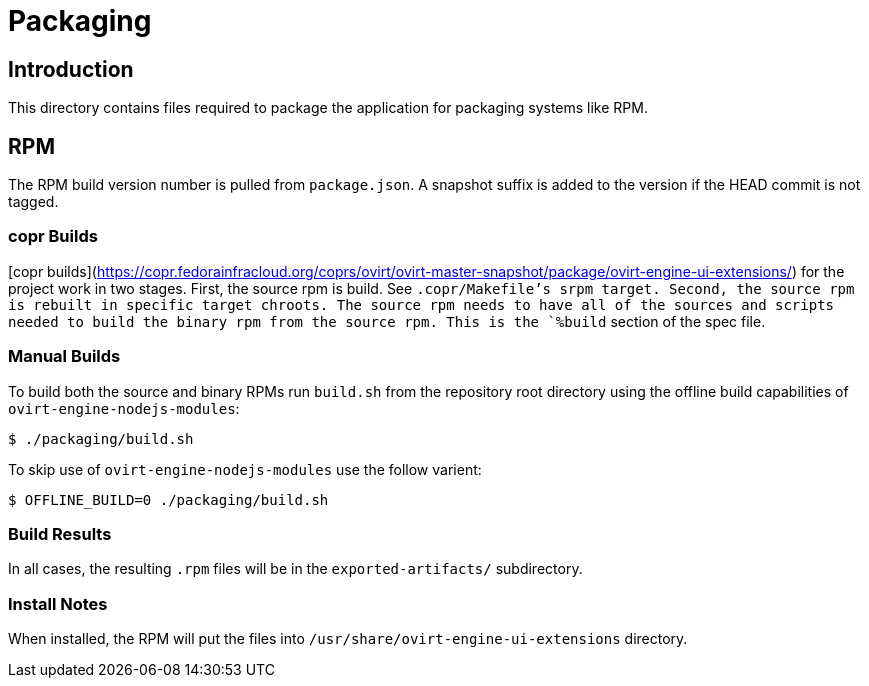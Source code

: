 = Packaging

== Introduction
This directory contains files required to package the application
for packaging systems like RPM.

== RPM
The RPM build version number is pulled from `package.json`.  A snapshot suffix is added
to the version if the HEAD commit is not tagged.

=== copr Builds
[copr builds](https://copr.fedorainfracloud.org/coprs/ovirt/ovirt-master-snapshot/package/ovirt-engine-ui-extensions/)
for the project work in two stages.  First, the source rpm is build.  See `.copr/Makefile`'s
srpm target.  Second, the source rpm is rebuilt in specific target chroots.  The source
rpm needs to have all of the sources and scripts needed to build the binary rpm from the
source rpm.  This is the `%build` section of the spec file.

=== Manual Builds
To build both the source and binary RPMs run `build.sh` from the repository root directory
using the offline build capabilities of `ovirt-engine-nodejs-modules`:

  $ ./packaging/build.sh

To skip use of `ovirt-engine-nodejs-modules` use the follow varient:

  $ OFFLINE_BUILD=0 ./packaging/build.sh

=== Build Results
In all cases, the resulting `.rpm` files will be in the `exported-artifacts/` subdirectory.

=== Install Notes
When installed, the RPM will put the files into
`/usr/share/ovirt-engine-ui-extensions` directory.
